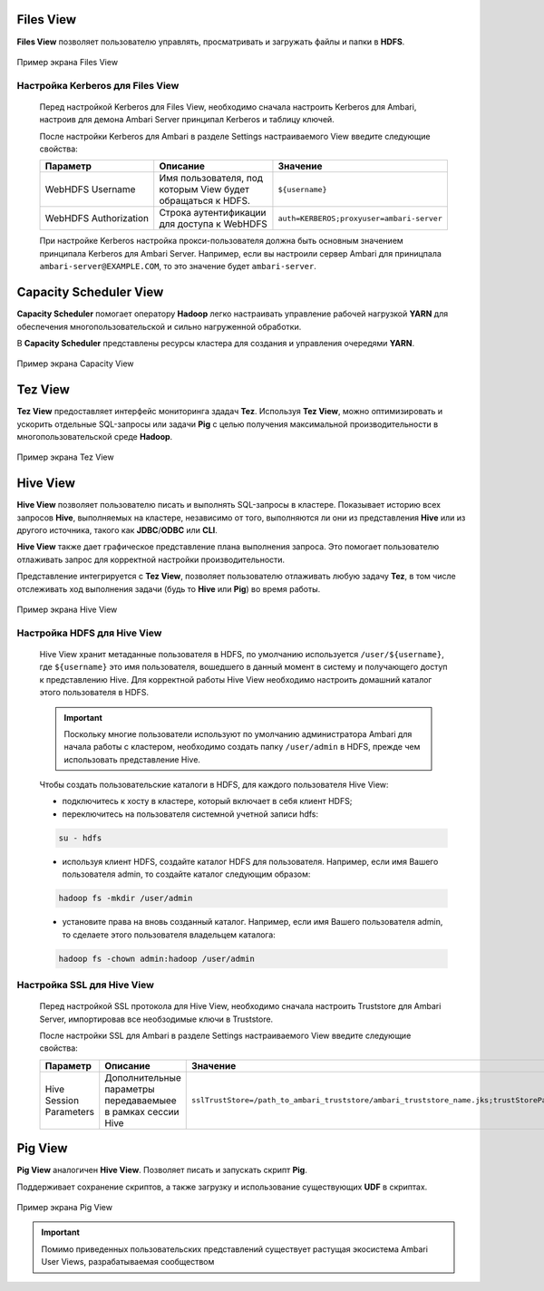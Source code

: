 Files View
----------

**Files View** позволяет пользователю управлять, просматривать и загружать файлы и папки в **HDFS**.

.. _view_files:

.. figure:: ../imgs/view_files.*
   :align: center

   Пример экрана Files View

Настройка Kerberos для Files View
^^^^^^^^^^^^^^^^^^^^^^^^^^^^^^^^^^

      Перед настройкой Kerberos для Files View, необходимо сначала настроить Kerberos для Ambari, настроив для демона Ambari Server принципал Kerberos и таблицу ключей.

      После настройки Kerberos для Ambari в разделе Settings настраиваемого View введите следующие свойства:

      .. csv-table::
         :header: "Параметр", "Описание", "Значение"
         :widths: 33, 33, 33

         "WebHDFS Username", "Имя пользователя, под которым View будет обращаться к HDFS.", "``${username}``"
         "WebHDFS Authorization", "Строка аутентификации для доступа к WebHDFS", "``auth=KERBEROS;proxyuser=ambari-server``"

      При настройке Kerberos настройка прокси-пользователя должна быть основным значением принципала Kerberos для Ambari Server. Например, если вы настроили сервер Ambari для приницпала ``ambari-server@EXAMPLE.COM``, то это значение будет ``ambari-server``.


Capacity Scheduler View
-----------------------

**Capacity Scheduler** помогает оператору **Hadoop** легко настраивать управление рабочей нагрузкой **YARN** для обеспечения многопользовательской и сильно нагруженной обработки.

В **Capacity Scheduler** представлены ресурсы кластера для создания и управления очередями **YARN**.

.. _view_capacity:

.. figure:: ../imgs/view_capacity.*
   :align: center

   Пример экрана Capacity View

Tez View
--------

**Tez View** предоставляет интерфейс мониторинга здадач **Tez**. Используя **Tez View**, можно оптимизировать и ускорить отдельные SQL-запросы или задачи **Pig** с целью получения максимальной производительности в многопользовательской среде **Hadoop**.

.. _view_test:

.. figure:: ../imgs/view_tez.*
   :align: center

   Пример экрана Tez View

Hive View
---------

**Hive View** позволяет пользователю писать и выполнять SQL-запросы в кластере. Показывает историю всех запросов **Hive**, выполняемых на кластере, независимо от того, выполняются ли они из представления **Hive** или из другого источника, такого как **JDBC**/**ODBC** или **CLI**.

**Hive View** также дает графическое представление плана выполнения запроса. Это помогает пользователю отлаживать запрос для корректной настройки производительности.

Представление интегрируется с **Tez View**, позволяет пользователю отлаживать любую задачу **Tez**, в том числе отслеживать ход выполнения задачи (будь то **Hive** или **Pig**) во время работы.

.. _view_hive:

.. figure:: ../imgs/view_hive.*
   :align: center

   Пример экрана Hive View

Настройка HDFS для Hive View
^^^^^^^^^^^^^^^^^^^^^^^^^^^^

      Hive View хранит метаданные пользователя в HDFS, по умолчанию используется ``/user/${username}``, где ``${username}`` это имя пользователя, вошедшего в данный момент в систему и получающего доступ к представлению Hive. Для корректной работы Hive View необходимо настроить домашний каталог этого пользователя в HDFS.

      .. important:: Поскольку многие пользователи используют по умолчанию администратора Ambari для начала работы с кластером, необходимо создать папку ``/user/admin`` в HDFS, прежде чем использовать представление Hive.

      Чтобы создать пользовательские каталоги в HDFS, для каждого пользователя Hive View:

      + подключитесь к хосту в кластере, который включает в себя клиент HDFS;
      + переключитесь на пользователя системной учетной записи hdfs:

      .. code-block:: sh

         su - hdfs

      + используя клиент HDFS, создайте каталог HDFS для пользователя. Например, если имя Вашего пользователя admin, то создайте каталог следующим образом:

      .. code-block:: sh

         hadoop fs -mkdir /user/admin

      + установите права на вновь созданный каталог. Например, если имя Вашего пользователя admin, то сделаете этого пользователя владельцем каталога:

      .. code-block:: sh

         hadoop fs -chown admin:hadoop /user/admin




Настройка SSL для Hive View
^^^^^^^^^^^^^^^^^^^^^^^^^^^^

   Перед настройкой SSL протокола для Hive View, необходимо сначала настроить Truststore для Ambari Server, импортировав все необзодимые ключи в Truststore.

   После настройки SSL для Ambari в разделе Settings настраиваемого View введите следующие свойства:

   .. csv-table::
      :header: "Параметр", "Описание", "Значение"
      :widths: 33, 33, 33

      "Hive Session Parameters", "Дополнительные параметры передаваемыее в рамках сессии Hive", "``sslTrustStore=/path_to_ambari_truststore/ambari_truststore_name.jks;trustStorePassword=********``"


Pig View
--------

**Pig View** аналогичен **Hive View**. Позволяет писать и запускать скрипт **Pig**.

Поддерживает сохранение скриптов, а также загрузку и использование существующих **UDF** в скриптах.

.. _view_pig:

.. figure:: ../imgs/view_pig.*
   :align: center

   Пример экрана Pig View

.. important:: Помимо приведенных пользовательских представлений существует растущая экосистема Ambari User Views, разрабатываемая сообществом
